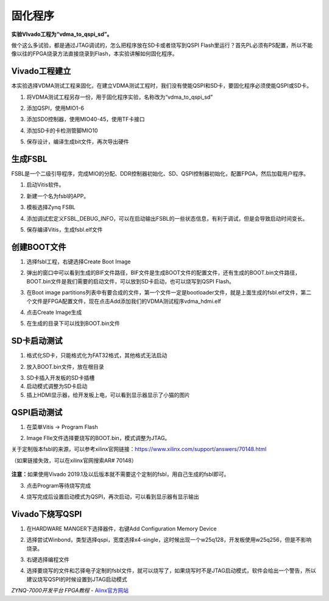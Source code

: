 固化程序
=========================

**实验VIvado工程为“vdma_to_qspi_sd”。**

做个这么多试验，都是通过JTAG调试的，怎么把程序放在SD卡或者烧写到QSPI
Flash里运行？首先PL必须有PS配置，所以不能像以往的FPGA烧录方法直接烧录到Flash，本实验讲解如何固化程序。

Vivado工程建立
--------------

本实验选择VDMA测试工程来固化，在建立VDMA测试工程时，我们没有使能QSPI和SD卡，要固化程序必须使能QSPI或SD卡。

1) 将VDMA测试工程另存一份，用于固化程序实验，名称改为“vdma_to_qspi_sd”

.. image:: images/16_media/image1.png
   :width: 5.37441in
   :height: 2.88394in

2) 添加QSPI，使用MIO1-6

.. image:: images/16_media/image2.png
   :width: 6.00417in
   :height: 4.60621in

3) 添加SD0控制器，使用MIO40-45，使用TF卡接口

.. image:: images/16_media/image3.png
   :width: 6.00417in
   :height: 4.60621in

4) 添加SD卡的卡检测管脚MIO10

.. image:: images/16_media/image4.png
   :width: 6.00417in
   :height: 4.60621in

5) 保存设计，编译生成bit文件，再次导出硬件

生成FSBL
--------

FSBL是一个二级引导程序，完成MIO的分配、DDR控制器初始化、SD、QSPI控制器初始化，配置FPGA，然后加载用户程序。

1) 启动Vitis软件。

.. image:: images/16_media/image5.png
   :width: 5.99306in
   :height: 3.59167in

2) 新建一个名为fsbl的APP。

.. image:: images/16_media/image6.png
   :width: 5.99792in
   :height: 4.75069in

3) 模板选择Zynq FSBL

.. image:: images/16_media/image7.png
   :width: 6.00278in
   :height: 4.73472in

4) 添加调试宏定义FSBL_DEBUG_INFO，可以在启动输出FSBL的一些状态信息，有利于调试，但是会导致启动时间变长。

.. image:: images/16_media/image8.png
   :width: 5.99931in
   :height: 3.97361in

5) 保存编译Vitis，生成fsbl.elf文件

创建BOOT文件
------------

1) 选择fsbl工程，右键选择Create Boot Image

.. image:: images/16_media/image9.png
   :width: 5.99444in
   :height: 4.01389in

2) 弹出的窗口中可以看到生成的BIF文件路径，BIF文件是生成BOOT文件的配置文件，还有生成的BOOT.bin文件路径，BOOT.bin文件是我们需要的启动文件，可以放到SD卡启动，也可以烧写到QSPI
   Flash。

.. image:: images/16_media/image10.png
   :width: 5.99514in
   :height: 4.21042in

3) 在Boot image
   partitions列表中有要合成的文件，第一个文件一定是bootloader文件，就是上面生成的fsbl.elf文件，第二个文件是FPGA配置文件，现在点击Add添加我们的VDMA测试程序vdma_hdmi.elf

.. image:: images/16_media/image11.png
   :width: 6.00417in
   :height: 3.77431in

4) 点击Create Image生成

.. image:: images/16_media/image12.png
   :width: 6.00347in
   :height: 4.16319in

5) 在生成的目录下可以找到BOOT.bin文件

.. image:: images/16_media/image13.png
   :width: 5.99653in
   :height: 2.83958in

SD卡启动测试
------------

1) 格式化SD卡，只能格式化为FAT32格式，其他格式无法启动

.. image:: images/16_media/image14.png
   :width: 2.78333in
   :height: 4.49028in

2) 放入BOOT.bin文件，放在根目录

.. image:: images/16_media/image15.png
   :width: 5.07292in
   :height: 1.98958in

3) SD卡插入开发板的SD卡插槽

4) 启动模式调整为SD卡启动

5) 插上HDMI显示器，给开发板上电，可以看到显示器显示了小猫的图片

QSPI启动测试
------------

1) 在菜单Vitis -> Program Flash

.. image:: images/16_media/image16.png
   :width: 6.00278in
   :height: 4.36389in

2) Image FIle文件选择要烧写的BOOT.bin，模式调整为JTAG。

.. image:: images/16_media/image17.png
   :width: 6in
   :height: 2.18611in

关于定制版本fsbl的来源，可以参考xilinx官网链接：\ https://www.xilinx.com/support/answers/70148.html

（如果链接失效，可以在xilinx官网搜索AR# 70148）

   .. image:: images/16_media/image18.png
      :width: 4.74202in
      :height: 4.89888in

   .. image:: images/16_media/image19.png
      :width: 4.79348in
      :height: 3.62754in

**注意：**\ 如果使用Vivado
2019.1及以后版本就不需要这个定制的fsbl，用自己生成的fsbl即可。

3) 点击Program等待烧写完成

.. image:: images/16_media/image20.png
   :width: 5.99931in
   :height: 2.00208in

4) 烧写完成后设置启动模式为QSPI，再次启动，可以看到显示器有显示输出

Vivado下烧写QSPI 
-----------------

1) 在HARDWARE MANGER下选择器件，右键Add Configuration Memory Device

.. image:: images/16_media/image21.png
   :width: 5.2453in
   :height: 5.05301in

2) 选择尝试Winbond，类型选择qspi，宽度选择x4-single，这时候出现一个w25q128，开发板使用w25q256，但是不影响烧录。

.. image:: images/16_media/image22.png
   :width: 5.69145in
   :height: 4.49577in

3) 右键选择编程文件

.. image:: images/16_media/image23.png
   :width: 4.65413in
   :height: 2.63098in

4) 选择要烧写的文件和芯驿电子定制的fsbl文件，就可以烧写了，如果烧写时不是JTAG启动模式，软件会给出一个警告，所以建议烧写QSPI的时候设置到JTAG启动模式

.. image:: images/16_media/image24.png
   :width: 5.54874in
   :height: 4.14932in
 

*ZYNQ-7000开发平台 FPGA教程*    - `Alinx官方网站 <http://www.alinx.com>`_